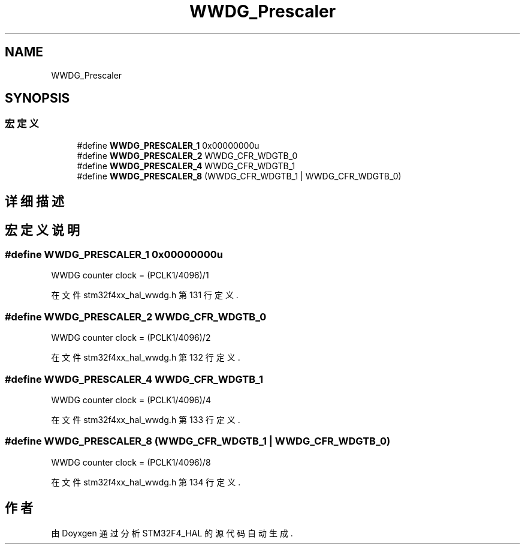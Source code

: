 .TH "WWDG_Prescaler" 3 "2020年 八月 7日 星期五" "Version 1.24.0" "STM32F4_HAL" \" -*- nroff -*-
.ad l
.nh
.SH NAME
WWDG_Prescaler
.SH SYNOPSIS
.br
.PP
.SS "宏定义"

.in +1c
.ti -1c
.RI "#define \fBWWDG_PRESCALER_1\fP   0x00000000u"
.br
.ti -1c
.RI "#define \fBWWDG_PRESCALER_2\fP   WWDG_CFR_WDGTB_0"
.br
.ti -1c
.RI "#define \fBWWDG_PRESCALER_4\fP   WWDG_CFR_WDGTB_1"
.br
.ti -1c
.RI "#define \fBWWDG_PRESCALER_8\fP   (WWDG_CFR_WDGTB_1 | WWDG_CFR_WDGTB_0)"
.br
.in -1c
.SH "详细描述"
.PP 

.SH "宏定义说明"
.PP 
.SS "#define WWDG_PRESCALER_1   0x00000000u"
WWDG counter clock = (PCLK1/4096)/1 
.PP
在文件 stm32f4xx_hal_wwdg\&.h 第 131 行定义\&.
.SS "#define WWDG_PRESCALER_2   WWDG_CFR_WDGTB_0"
WWDG counter clock = (PCLK1/4096)/2 
.PP
在文件 stm32f4xx_hal_wwdg\&.h 第 132 行定义\&.
.SS "#define WWDG_PRESCALER_4   WWDG_CFR_WDGTB_1"
WWDG counter clock = (PCLK1/4096)/4 
.PP
在文件 stm32f4xx_hal_wwdg\&.h 第 133 行定义\&.
.SS "#define WWDG_PRESCALER_8   (WWDG_CFR_WDGTB_1 | WWDG_CFR_WDGTB_0)"
WWDG counter clock = (PCLK1/4096)/8 
.PP
在文件 stm32f4xx_hal_wwdg\&.h 第 134 行定义\&.
.SH "作者"
.PP 
由 Doyxgen 通过分析 STM32F4_HAL 的 源代码自动生成\&.
